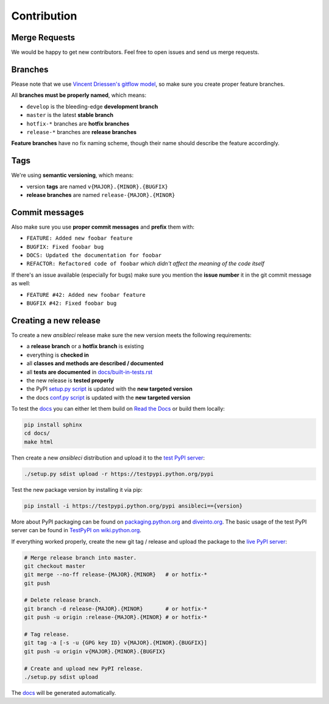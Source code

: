Contribution
============

Merge Requests
--------------

We would be happy to get new contributors. Feel free to open issues and send us merge requests.

Branches
--------

Please note that we use `Vincent Driessen's gitflow model <http://nvie.com/posts/a-successful-git-branching-model/>`_, so make sure you create proper feature branches.

All **branches must be properly named**, which means:

* ``develop`` is the bleeding-edge **development branch**
* ``master`` is the latest **stable branch**
* ``hotfix-*`` branches are **hotfix branches**
* ``release-*`` branches are **release branches**

**Feature branches** have no fix naming scheme, though their name should describe the feature accordingly.

Tags
----

We're using **semantic versioning**, which means:

* version **tags** are named ``v{MAJOR}.{MINOR}.{BUGFIX}``
* **release branches** are named ``release-{MAJOR}.{MINOR}``

Commit messages
---------------

Also make sure you use **proper commit messages** and **prefix** them with:

* ``FEATURE: Added new foobar feature``
* ``BUGFIX: Fixed foobar bug``
* ``DOCS: Updated the documentation for foobar``
* ``REFACTOR: Refactored code of foobar`` *which didn't affect the meaning of the code itself*

If there's an issue available (especially for bugs) make sure you mention the **issue number** it in the git commit message as well:

* ``FEATURE #42: Added new foobar feature``
* ``BUGFIX #42: Fixed foobar bug``

Creating a new release
----------------------

To create a new *ansibleci* release make sure the new version meets the following requirements:

* a **release branch** or a **hotfix branch** is existing
* everything is **checked in**
* all **classes and methods are described / documented**
* all **tests are documented** in `docs/built-in-tests.rst <https://github.com/confirm/ansibleci/blob/develop/docs/built-in-tests.rst>`_
* the new release is **tested properly**
* the PyPI `setup.py script <https://github.com/confirm/ansibleci/blob/develop/setup.py>`_ is updated with the **new targeted version**
* the docs `conf.py script <https://github.com/confirm/ansibleci/blob/develop/docs/conf.py>`_ is updated with the **new targeted version**

To test the `docs <http://ansibleci.readthedocs.org/>`_ you can either let them build on `Read the Docs <https://readthedocs.org/dashboard/ansibleci/versions/>`_ or build them locally:

.. code-block:: bash

    pip install sphinx
    cd docs/
    make html

Then create a new *ansibleci* distribution and upload it to the `test PyPI server <https://testpypi.python.org/pypi/ansibleci/>`_:

.. code-block:: bash

    ./setup.py sdist upload -r https://testpypi.python.org/pypi

Test the new package version by installing it via pip:

.. code-block:: bash

    pip install -i https://testpypi.python.org/pypi ansibleci=={version}

More about PyPI packaging can be found on `packaging.python.org <https://packaging.python.org/en/latest/distributing/#uploading-your-project-to-pypi>`_ and `diveinto.org <http://www.diveinto.org/python3/packaging.html>`_.
The basic usage of the test PyPI server can be found in `TestPyPI on wiki.python.org <https://wiki.python.org/moin/TestPyPI>`_.

If everything worked properly, create the new git tag / release and upload the package to the `live PyPI server <https://pypi.python.org/pypi/ansibleci/>`_:

.. code-block:: bash

    # Merge release branch into master.
    git checkout master
    git merge --no-ff release-{MAJOR}.{MINOR}   # or hotfix-*
    git push

    # Delete release branch.
    git branch -d release-{MAJOR}.{MINOR}       # or hotfix-*
    git push -u origin :release-{MAJOR}.{MINOR} # or hotfix-*

    # Tag release.
    git tag -a [-s -u {GPG key ID} v{MAJOR}.{MINOR}.{BUGFIX}]
    git push -u origin v{MAJOR}.{MINOR}.{BUGFIX}

    # Create and upload new PyPI release.
    ./setup.py sdist upload

The `docs <http://ansibleci.readthedocs.org/>`_ will be generated automatically.
